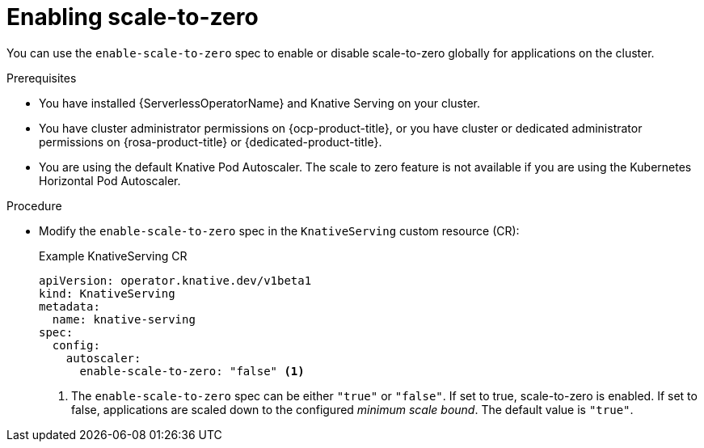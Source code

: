 // Module included in the following assemblies:
//
// * /serverless/admin_guide/serverless-configuration.adoc

:_content-type: PROCEDURE
[id="serverless-enable-scale-to-zero_{context}"]
= Enabling scale-to-zero

You can use the `enable-scale-to-zero` spec to enable or disable scale-to-zero globally for applications on the cluster.

.Prerequisites

* You have installed {ServerlessOperatorName} and Knative Serving on your cluster.

* You have cluster administrator permissions on {ocp-product-title}, or you have cluster or dedicated administrator permissions on {rosa-product-title} or {dedicated-product-title}.

* You are using the default Knative Pod Autoscaler. The scale to zero feature is not available if you are using the Kubernetes Horizontal Pod Autoscaler.

.Procedure

* Modify the `enable-scale-to-zero` spec in the `KnativeServing` custom resource (CR):
+
.Example KnativeServing CR
[source,yaml]
----
apiVersion: operator.knative.dev/v1beta1
kind: KnativeServing
metadata:
  name: knative-serving
spec:
  config:
    autoscaler:
      enable-scale-to-zero: "false" <1>
----
<1> The `enable-scale-to-zero` spec can be either `"true"` or `"false"`. If set to true, scale-to-zero is enabled. If set to false, applications are scaled down to the configured _minimum scale bound_. The default value is `"true"`.
